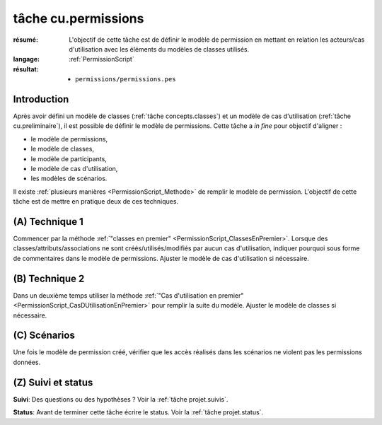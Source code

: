 tâche cu.permissions
====================

:résumé: L'objectif de cette tâche est de définir le modèle
    de permission en mettant en relation les acteurs/cas d'utilisation
    avec les éléments du modèles de classes utilisés.

:langage: :ref:`PermissionScript`

:résultat:
    * ``permissions/permissions.pes``


Introduction
------------

Après avoir défini un modèle de classes (:ref:`tâche concepts.classes`)
et un modèle de cas d'utilisation (:ref:`tâche cu.preliminaire`),
il est possible de définir le modèle de permissions. Cette tâche a
*in fine* pour objectif d'aligner :

* le modèle de permissions,
* le modèle de classes,
* le modèle de participants,
* le modèle de cas d'utilisation,
* les modèles de scénarios.

Il existe :ref:`plusieurs manières <PermissionScript_Methode>` de remplir
le modèle de permission. L'objectif de cette tâche est de mettre en
pratique deux de ces techniques.


(A) Technique 1
---------------

Commencer par la méthode
:ref:`"classes en premier" <PermissionScript_ClassesEnPremier>`.
Lorsque des classes/attributs/associations ne sont créés/utilisés/modifiés
par aucun cas d'utilisation, indiquer pourquoi sous forme de commentaires
dans le modèle de permissions.  Ajuster le modèle de cas d'utilisation
si nécessaire.

(B) Technique 2
---------------

Dans un deuxième temps utiliser la méthode
:ref:`"Cas d'utilisation en premier" <PermissionScript_CasDUtilisationEnPremier>`
pour remplir
la suite du modèle. Ajuster le modèle de classes si nécessaire.

(C) Scénarios
-------------

Une fois le modèle de permission créé, vérifier que les accès réalisés
dans les scénarios ne violent pas les permissions données.

(Z) Suivi et status
-------------------

**Suivi**: Des questions ou des hypothèses ? Voir la
:ref:`tâche projet.suivis`.

**Status**: Avant de terminer cette tâche écrire le status. Voir la
:ref:`tâche projet.status`.